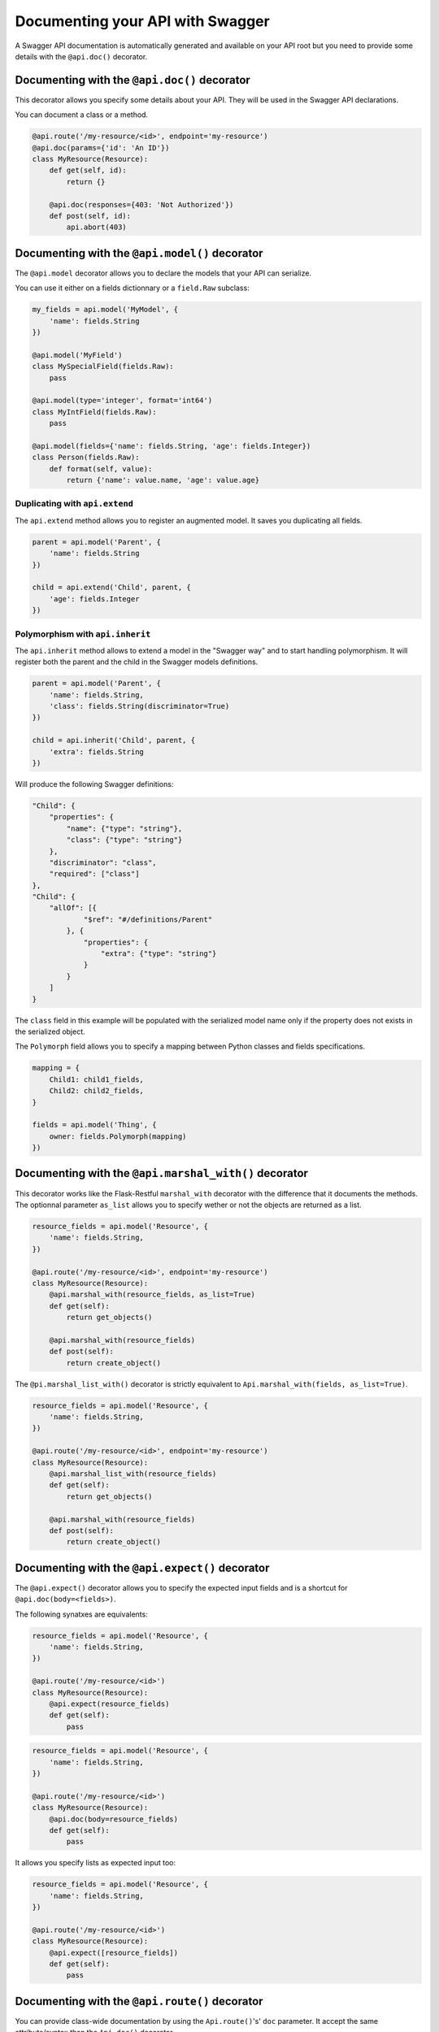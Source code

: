 Documenting your API with Swagger
=================================

A Swagger API documentation is automatically generated and available on your API root
but you need to provide some details with the ``@api.doc()`` decorator.


Documenting with the ``@api.doc()`` decorator
---------------------------------------------

This decorator allows you specify some details about your API.
They will be used in the Swagger API declarations.

You can document a class or a method.


.. code-block:: python

    @api.route('/my-resource/<id>', endpoint='my-resource')
    @api.doc(params={'id': 'An ID'})
    class MyResource(Resource):
        def get(self, id):
            return {}

        @api.doc(responses={403: 'Not Authorized'})
        def post(self, id):
            api.abort(403)


Documenting with the ``@api.model()`` decorator
-----------------------------------------------

The ``@api.model`` decorator allows you to declare the models that your API can serialize.

You can use it either on a fields dictionnary or a ``field.Raw`` subclass:

.. code-block:: python

    my_fields = api.model('MyModel', {
        'name': fields.String
    })

    @api.model('MyField')
    class MySpecialField(fields.Raw):
        pass

    @api.model(type='integer', format='int64')
    class MyIntField(fields.Raw):
        pass

    @api.model(fields={'name': fields.String, 'age': fields.Integer})
    class Person(fields.Raw):
        def format(self, value):
            return {'name': value.name, 'age': value.age}



Duplicating with ``api.extend``
~~~~~~~~~~~~~~~~~~~~~~~~~~~~~~~

The ``api.extend`` method allows you to register an augmented model.
It saves you duplicating all fields.

.. code-block:: python

    parent = api.model('Parent', {
        'name': fields.String
    })

    child = api.extend('Child', parent, {
        'age': fields.Integer
    })


Polymorphism with ``api.inherit``
~~~~~~~~~~~~~~~~~~~~~~~~~~~~~~~~~

The ``api.inherit`` method allows to extend a model in the "Swagger way"
and to start handling polymorphism.
It will register both the parent and the child in the Swagger models definitions.

.. code-block:: python

    parent = api.model('Parent', {
        'name': fields.String,
        'class': fields.String(discriminator=True)
    })

    child = api.inherit('Child', parent, {
        'extra': fields.String
    })

Will produce the following Swagger definitions:

.. code-block:: json

    "Child": {
        "properties": {
            "name": {"type": "string"},
            "class": {"type": "string"}
        },
        "discriminator": "class",
        "required": ["class"]
    },
    "Child": {
        "allOf": [{
                "$ref": "#/definitions/Parent"
            }, {
                "properties": {
                    "extra": {"type": "string"}
                }
            }
        ]
    }

The ``class`` field in this example will be populated with the serialized model name
only if the property does not exists in the serialized object.

The ``Polymorph`` field allows you to specify a mapping between Python classes
and fields specifications.

.. code-block:: python

    mapping = {
        Child1: child1_fields,
        Child2: child2_fields,
    }

    fields = api.model('Thing', {
        owner: fields.Polymorph(mapping)
    })


Documenting with the ``@api.marshal_with()`` decorator
------------------------------------------------------

This decorator works like the Flask-Restful ``marshal_with`` decorator
with the difference that it documents the methods.
The optionnal parameter ``as_list`` allows you to specify wether or not the objects are returned as a list.

.. code-block:: python

    resource_fields = api.model('Resource', {
        'name': fields.String,
    })

    @api.route('/my-resource/<id>', endpoint='my-resource')
    class MyResource(Resource):
        @api.marshal_with(resource_fields, as_list=True)
        def get(self):
            return get_objects()

        @api.marshal_with(resource_fields)
        def post(self):
            return create_object()


The ``@pi.marshal_list_with()`` decorator is strictly equivalent to ``Api.marshal_with(fields, as_list=True)``.

.. code-block:: python

    resource_fields = api.model('Resource', {
        'name': fields.String,
    })

    @api.route('/my-resource/<id>', endpoint='my-resource')
    class MyResource(Resource):
        @api.marshal_list_with(resource_fields)
        def get(self):
            return get_objects()

        @api.marshal_with(resource_fields)
        def post(self):
            return create_object()


Documenting with the ``@api.expect()`` decorator
------------------------------------------------

The ``@api.expect()`` decorator allows you to specify the expected input fields
and is a shortcut for ``@api.doc(body=<fields>)``.

The following synatxes are equivalents:

.. code-block:: python

    resource_fields = api.model('Resource', {
        'name': fields.String,
    })

    @api.route('/my-resource/<id>')
    class MyResource(Resource):
        @api.expect(resource_fields)
        def get(self):
            pass

.. code-block:: python

    resource_fields = api.model('Resource', {
        'name': fields.String,
    })

    @api.route('/my-resource/<id>')
    class MyResource(Resource):
        @api.doc(body=resource_fields)
        def get(self):
            pass

It allows you specify lists as expected input too:


.. code-block:: python

    resource_fields = api.model('Resource', {
        'name': fields.String,
    })

    @api.route('/my-resource/<id>')
    class MyResource(Resource):
        @api.expect([resource_fields])
        def get(self):
            pass


Documenting with the ``@api.route()`` decorator
-----------------------------------------------

You can provide class-wide documentation by using the ``Api.route()``'s' ``doc`` parameter.
It accept the same attribute/syntax than the ``Api.doc()`` decorator.

By example, these two declaration are equivalents:


.. code-block:: python

    @api.route('/my-resource/<id>', endpoint='my-resource')
    @api.doc(params={'id': 'An ID'})
    class MyResource(Resource):
        def get(self, id):
            return {}


.. code-block:: python

    @api.route('/my-resource/<id>', endpoint='my-resource', doc={params:{'id': 'An ID'}})
    class MyResource(Resource):
        def get(self, id):
            return {}


Documenting the fields
----------------------

Every Flask-Restplus fields accepts additional but optional arguments used to document the field:

- ``required``: a boolean indicating if the field is always set (*default*: ``False``)
- ``description``: some details about the field (*default*: ``None``)

There is also field specific attributes.

The ``String`` field accept an optional ``enum`` argument to restrict the authorized values.

The ``Integer``, ``Float`` and ``Arbitrary`` fields accept
both ``min`` and ``max`` arguments to restrict the possible values.

.. code-block:: python

    my_fields = api.model('MyModel', {
        'name': fields.String(description='The name', required=True),
        'type': fields.String(description='The object type', enum=['A', 'B']),
        'age': fields.Integer(min=0),
    })


Documenting the methods
-----------------------

Each resource will be documented as a Swagger path.

Each resource method (``get``, ``post``, ``put``, ``delete``, ``path``, ``options``, ``head``)
will be documented as a swagger operation.

You can specify the Swagger unique ``operationId`` with the ``id`` documentation.

.. code-block:: python

    @api.route('/my-resource/<id>', endpoint='my-resource')
    @api.doc(params={'id': 'An ID'})
    class MyResource(Resource):
        @api.doc(id='get_something')
        def get(self, id):
            return {}

If not specified, a default operationId is providen with the following pattern::

    {{verb}}_{{resource class name | camelCase2dashes }}

In the previous example, the default generated operationId will be ``get_my_resource``


You can override the default operationId genertor by giving a callable as ``default_id`` parameter to your API.
This callable will receive two positionnal arguments:

 - the resource class name
 - this lower cased HTTP method

.. code-block:: python

    def default_id(resource, method):
        return ''.join((method, resource))

    api = Api(app, default_id=default_id)

In the previous example, the generated operationId will be ``getMyResource``


Each operation will automatically receive the namespace tag.
If the resource is attached to the root API, it will receive the default namespace tag.


Method parameters
~~~~~~~~~~~~~~~~~

For each method, the path parameter are automatically extracted.
You can provide additional parameters (from query parameters, body or form)
or additionnal details on path parameters with the ``params`` documentation.

Input and output models
~~~~~~~~~~~~~~~~~~~~~~~

You can specify the serialized output model with the ``model`` documentation.

You can specify an input format for ``POST`` and ``PUT`` with the ``body`` documentation.


.. code-block:: python

    fields = api.model('MyModel', {
        'name': fields.String(description='The name', required=True),
        'type': fields.String(description='The object type', enum=['A', 'B']),
        'age': fields.Integer(min=0),
    })


    @api.model(fields={'name': fields.String, 'age': fields.Integer})
    class Person(fields.Raw):
        def format(self, value):
            return {'name': value.name, 'age': value.age}


    @api.route('/my-resource/<id>', endpoint='my-resource')
    @api.doc(params={'id': 'An ID'})
    class MyResource(Resource):
        @api.doc(model=fields)
        def get(self, id):
            return {}

        @api.doc(model='MyModel', body=Person)
        def post(self, id):
            return {}


You can't have body and form or file parameters at the same time,
it will raise a SpecsError.

Models can be specified with a RequestParser.

.. code-block:: python

    parser = api.parser()
    parser.add_argument('param', type=int, help='Some param', location='form')
    parser.add_argument('in_files', type=FileStorage, location='files')

    @api.route('/with-parser/', endpoint='with-parser')
    class WithParserResource(restplus.Resource):
        @api.doc(parser=parser)
        def get(self):
            return {}


Cascading
---------

Documentation handling is done in cascade.
Method documentation override class-wide documentation.
Inherited documentation override parent one.

By example, these two declaration are equivalents:


.. code-block:: python

    @api.route('/my-resource/<id>', endpoint='my-resource')
    @api.doc(params={'id': 'An ID'})
    class MyResource(Resource):
        def get(self, id):
            return {}


.. code-block:: python

    @api.route('/my-resource/<id>', endpoint='my-resource')
    @api.doc(params={'id': 'Class-wide description'})
    class MyResource(Resource):
        @api.doc(params={'id': 'An ID'})
        def get(self, id):
            return {}

You can also provide method specific documentation from a class decoration.
The following example will produce the same documentation than the two previous examples:

.. code-block:: python

    @api.route('/my-resource/<id>', endpoint='my-resource')
    @api.doc(params={'id': 'Class-wide description'})
    @api.doc(get={'params': {'id': 'An ID'}})
    class MyResource(Resource):
        def get(self, id):
            return {}


Hiding from documentation
-------------------------

You can hide some ressources or methods from documentation using one of the following syntaxes:

.. code-block:: python

    # Hide the full ressource
    @api.route('/resource1/', doc=False)
    class Resource1(Resource):
        def get(self):
            return {}

    @api.route('/resource2/')
    @api.doc(False)
    class Resource2(Resource):
        def get(self):
            return {}

    @api.route('/resource3/')
    @api.hide
    class Resource3(Resource):
        def get(self):
            return {}

    # Hide methods
    @api.route('/resource4/')
    @api.doc(delete=False)
    class Resource4(Resource):
        def get(self):
            return {}

        @api.doc(False)
        def post(self):
            return {}

        @api.hide
        def put(self):
            return {}

        def delete(self):
            return {}
